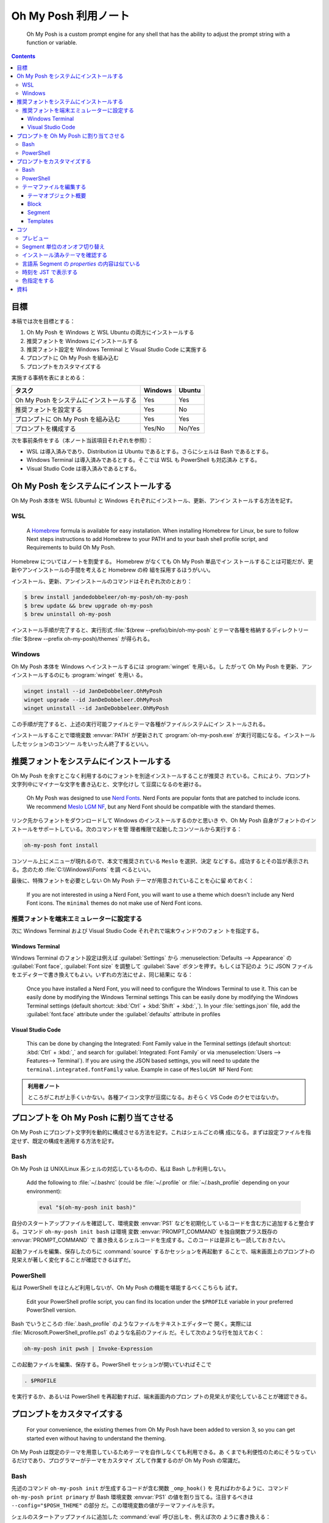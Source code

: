 ======================================================================
Oh My Posh 利用ノート
======================================================================

  Oh My Posh is a custom prompt engine for any shell that has the ability to
  adjust the prompt string with a function or variable.

.. contents::

目標
======================================================================

本稿では次を目標とする：

1. Oh My Posh を Windows と WSL Ubuntu の両方にインストールする
2. 推奨フォントを Windows にインストールする
3. 推奨フォント設定を Windows Terminal と Visual Studio Code に実施する
4. プロンプトに Oh My Posh を組み込む
5. プロンプトをカスタマイズする

実施する事柄を表にまとめる：

.. csv-table::
   :delim: |
   :header-rows: 1
   :widths: auto

   タスク | Windows | Ubuntu
   Oh My Posh をシステムにインストールする | Yes | Yes
   推奨フォントを設定する | Yes | No
   プロンプトに Oh My Posh を組み込む | Yes | Yes
   プロンプトを構成する | Yes/No | No/Yes

次を事前条件をする（本ノート当該項目それぞれを参照）：

* WSL は導入済みであり、Distribution は Ubuntu であるとする。さらにシェルは Bash
  であるとする。
* Windows Terminal は導入済みであるとする。そこでは WSL も PowerShell も対応済み
  とする。
* Visual Studio Code は導入済みであるとする。

.. seealso::

   * :doc:`/wsl`
   * :doc:`/windows-terminal`
   * :doc:`vscode/index`

Oh My Posh をシステムにインストールする
======================================================================

Oh My Posh 本体を WSL (Ubuntu) と Windows それぞれにインストール、更新、アンイン
ストールする方法を記す。

WSL
----------------------------------------------------------------------

  A `Homebrew <https://brew.sh/>`__ formula is available for easy installation.
  When installing Homebrew for Linux, be sure to follow Next steps instructions
  to add Homebrew to your PATH and to your bash shell profile script, and
  Requirements to build Oh My Posh.

Homebrew についてはノートを割愛する。 Homebrew がなくても Oh My Posh 単品でイン
ストールすることは可能だが、更新やアンインストールの手間を考えると Homebrew の枠
組を採用するほうがいい。

インストール、更新、アンインストールのコマンドはそれぞれ次のとおり：

.. code:: console

   $ brew install jandedobbeleer/oh-my-posh/oh-my-posh
   $ brew update && brew upgrade oh-my-posh
   $ brew uninstall oh-my-posh

インストール手順が完了すると、実行形式 :file:`$(brew --prefix)/bin/oh-my-posh`
とテーマ各種を格納するディレクトリー :file:`$(brew --prefix oh-my-posh)/themes`
が得られる。

Windows
----------------------------------------------------------------------

Oh My Posh 本体を Windows へインストールするには :program:`winget` を用いる。し
たがって Oh My Posh を更新、アンインストールするのにも :program:`winget` を用い
る。

.. code:: doscon

   winget install --id JanDeDobbeleer.OhMyPosh
   winget upgrade --id JanDeDobbeleer.OhMyPosh
   winget uninstall --id JanDeDobbeleer.OhMyPosh

この手順が完了すると、上述の実行可能ファイルとテーマ各種がファイルシステムにイン
ストールされる。

インストールすることで環境変数 :envvar:`PATH` が更新されて
:program:`oh-my-posh.exe` が実行可能になる。インストールしたセッションのコンソー
ルをいったん終了するといい。

推奨フォントをシステムにインストールする
======================================================================

Oh My Posh を余すとこなく利用するのにフォントを別途インストールすることが推奨さ
れている。これにより、プロンプト文字列中にマイナーな文字を書き込むと、文字化けし
て豆腐になるのを避ける。

  Oh My Posh was designed to use `Nerd Fonts <https://www.nerdfonts.com/>`__.
  Nerd Fonts are popular fonts that are patched to include icons. We recommend
  `Meslo LGM NF <https://github.com/ryanoasis/nerd-fonts/releases/download/v2.1.0/Meslo.zip>`__,
  but any Nerd Font should be compatible with the standard themes.

リンク先からフォントをダウンロードして Windows のインストールするのかと思いき
や、Oh My Posh 自身がフォントのインストールをサポートしている。次のコマンドを管
理者権限で起動したコンソールから実行する：

.. code:: doscon

   oh-my-posh font install

コンソール上にメニューが現れるので、本文で推奨されている ``Meslo`` を選択、決定
などする。成功するとその旨が表示される。念のため :file:`C:\\Windows\\Fonts` を調
べるといい。

最後に、特殊フォントを必要としない Oh My Posh テーマが用意されていることを心に留
めておく：

  If you are not interested in using a Nerd Font, you will want to use a theme
  which doesn't include any Nerd Font icons. The ``minimal`` themes do not make
  use of Nerd Font icons.

推奨フォントを端末エミュレーターに設定する
----------------------------------------------------------------------

次に Windows Terminal および Visual Studio Code それぞれで端末ウィンドウのフォン
トを指定する。

Windows Terminal
~~~~~~~~~~~~~~~~~~~~~~~~~~~~~~~~~~~~~~~~~~~~~~~~~~~~~~~~~~~~~~~~~~~~~~

Windows Terminal のフォント設定は例えば :guilabel:`Settings` から
:menuselection:`Defaults --> Appearance` の :guilabel:`Font face`,
:guilabel:`Font size` を調整して :guilabel:`Save` ボタンを押す。もしくは下記のよ
うに JSON ファイルをエディターで書き換えてもよい。いずれの方法にせよ、同じ結果に
なる：

  Once you have installed a Nerd Font, you will need to configure the Windows
  Terminal to use it. This can be easily done by modifying the Windows Terminal
  settings This can be easily done by modifying the Windows Terminal settings
  (default shortcut: :kbd:`Ctrl` + :kbd:`Shift` + :kbd:`,`). In your
  :file:`settings.json` file, add the :guilabel:`font.face` attribute under the
  :guilabel:`defaults` attribute in profiles

Visual Studio Code
~~~~~~~~~~~~~~~~~~~~~~~~~~~~~~~~~~~~~~~~~~~~~~~~~~~~~~~~~~~~~~~~~~~~~~

  This can be done by changing the Integrated: Font Family value in the Terminal
  settings (default shortcut: :kbd:`Ctrl` + :kbd:`,` and search for
  :guilabel:`Integrated: Font Family` or via
  :menuselection:`Users --> Features--> Terminal`).
  If you are using the JSON based settings, you will need to update the
  ``terminal.integrated.fontFamily`` value. Example in case of ``MesloLGM NF``
  Nerd Font:

.. admonition:: 利用者ノート

   ところがこれが上手くいかない。各種アイコン文字が豆腐になる。おそらく VS Code
   のクセではないか。

プロンプトを Oh My Posh に割り当てさせる
======================================================================

Oh My Posh にプロンプト文字列を動的に構成させる方法を記す。これはシェルごとの構
成になる。まずは設定ファイルを指定せず、既定の構成を適用する方法を記す。

Bash
----------------------------------------------------------------------

Oh My Posh は UNIX/Linux 系シェルの対応しているものの、私は Bash しか利用しない。

  Add the following to :file:`~/.bashrc` (could be :file:`~/.profile` or
  :file:`~/.bash_profile` depending on your environment):

  .. code:: shell

     eval "$(oh-my-posh init bash)"

自分のスタートアップファイルを確認して、環境変数 :envvar:`PS1` などを初期化して
いるコードを含む方に追加すると整合する。コマンド ``oh-my-posh init bash`` は環境
変数 :envvar:`PROMPT_COMMAND` を独自関数プラス既存の :envvar:`PROMPT_COMMAND` で
置き換えるシェルコードを生成する。このコードは是非とも一読しておきたい。

起動ファイルを編集、保存したのちに :command:`source` するかセッションを再起動す
ることで、端末画面上のプロンプトの見栄えが著しく変化することが確認できるはずだ。

PowerShell
----------------------------------------------------------------------

私は PowerShell をほとんど利用しないが、Oh My Posh の機能を堪能するべくこちらも
試す。

  Edit your PowerShell profile script, you can find its location under the
  ``$PROFILE`` variable in your preferred PowerShell version.

Bash でいうところの :file:`.bash_profile` のようなファイルをテキストエディターで
開く。実際には :file:`Microsoft.PowerShell_profile.ps1` のような名前のファイル
だ。そして次のような行を加えておく：

.. code:: pwsh

   oh-my-posh init pwsh | Invoke-Expression

この起動ファイルを編集、保存する。PowerShell セッションが開いていればそこで

.. code:: pwsh

   . $PROFILE

を実行するか、あるいは PowerShell を再起動すれば、端末画面内のプロン
プトの見栄えが変化していることが確認できる。

プロンプトをカスタマイズする
======================================================================

  For your convenience, the existing themes from Oh My Posh have been added to
  version 3, so you can get started even without having to understand the
  theming.

Oh My Posh は既定のテーマを用意しているためテーマを自作しなくても利用できる。あ
くまでも利便性のためにそうなっているだけであり、プログラマーがテーマをカスタマイ
ズして作業するのが Oh My Posh の常識だ。

Bash
----------------------------------------------------------------------

先述のコマンド ``oh-my-posh init`` が生成するコードが含む関数 ``_omp_hook()`` を
見ればわかるように、コマンド ``oh-my-posh print primary`` が Bash 環境変数
:envvar:`PS1` の値を割り当てる。注目するべきは ``--config="$POSH_THEME"`` の部分
だ。この環境変数の値がテーマファイルを示す。

シェルのスタートアップファイルに追加した :command:`eval` 呼び出しを、例えば次の
ように書き換える：

.. code:: shell

   eval "$(oh-my-posh init bash --config ~/.omp.json)"

これにより環境変数 :envvar:`POSH_THEME` にパス :file:`$HOME/.omp.json` を割り当
て、環境変数 :envvar:`PROMPT_COMMAND` はその影響を受ける。自作テーマを与えるに
は、既存テーマファイルを複製し、それを好みで編集すればいい。既存テーマの場所は後
述するコツで述べる。

PowerShell
----------------------------------------------------------------------

考え方は Bash の場合と同じだ。スタートアップファイル `$PROFILE` に加えた行を次のように修正する：

.. code:: pwsh

   oh-my-posh init pwsh --config "$env:USERPROFILE\omp.json" | Invoke-Expression

テーマファイルはパス :file:`%USERPROFILE%omp.json` に用意したものとする。

  When using oh-my-posh in Windows and the WSL, know that you can share your
  theme with the WSL by pointing to a theme in your Windows user's home folder.

二重管理を避け、テーマファイルをどちらか一方の環境で管理するのが望ましい。
Windows から WSL にある設定ファイルを指定するならば、WSL Ubuntu がドライブ U に
マウントされているとして次のように書ける：

.. code:: pwsh

   oh-my-posh init pwsh --config "U:\home\USERNAME\PATH\TO\omp.json" | Invoke-Expression

普通は Windows 側に設定ファイルを置いて WSL 側から
:file:`/mnt/c/PATH/TO/omp.json` で参照するのが安定するだろうが、私は WSL の Git
でバージョン管理をしたいのでそれを避けざるを得ない。

テーマファイルを編集する
----------------------------------------------------------------------

以下、JSON 形式でテーマファイルを管理するものとする。

後述するインストール済みテーマを確認するの節の内容に沿って既存のテーマを下見し、
気に入ったものを複製して :envvar:`HOME` などに :file:`omp.json` などの名前で置い
たことを前提として記す。

  To fully understand how to customize a theme, read through the documentation
  in the configuration and segments sections. The configuration section covers
  the basic building blocks and concepts of Oh My Posh themes, while the
  segments section covers how to configure each available segment.

テーマプレビュー、仕様書、エディター、端末画面を反復しながらカスタマイズするしか
テーマの何たるかを理解する手段はない。

テーマオブジェクト概要
~~~~~~~~~~~~~~~~~~~~~~~~~~~~~~~~~~~~~~~~~~~~~~~~~~~~~~~~~~~~~~~~~~~~~~

  Oh My Posh renders your prompt based on the definition of blocks (like Lego)
  which contain one or more segments.

Block と Segment の概念が重要だとわかるが、それでもテーマオブジェクトにもわずか
な属性がある。カスタマイズの観点からはそれほど重要ではない属性でありそうだが、目
を通しておこう。

  Oh My Posh themes can utilize JSON Schema to validate their contents. Themes
  should include a link to the external schema document which prescribes the
  appropriate structure and contents for various elements. If your code editor
  is configured to use JSON Schema, it will compare your custom theme to the
  external document, and issue warnings for discrepancies.

Visual Studio Code でテーマ JSON ファイルを編集するときにこの事実が効いてくる。
テキスト補完時に適切な選択肢を提示してくれるのだ。

Block
~~~~~~~~~~~~~~~~~~~~~~~~~~~~~~~~~~~~~~~~~~~~~~~~~~~~~~~~~~~~~~~~~~~~~~

`Block | Oh My Posh <https://ohmyposh.dev/docs/configuration/block>`__

設定オブジェクトは ``blocks`` という配列型属性を一つ含む。その属性をいくつか述べ
る。

属性 ``type`` の値が ``"rprompt"`` の場合、断片はキャレットの右に揃えられる。こ
のようなブロックは高々一つしか許されない。

属性 ``newline`` は値がどちらであっても、``"bash"`` と ``"pwsh"`` の場合にはプロ
ンプトが一行目にあるとき、シェルセッション開始時には、最初のブロックに定義されて
いる改行を表示しない。

属性 ``overflow`` は右寄せブロックに対しては、ブロックが長過ぎて左寄せのブロック
からはみ出る場合、ブロックを壊すか、非表示にするかを指示する。

Segment
~~~~~~~~~~~~~~~~~~~~~~~~~~~~~~~~~~~~~~~~~~~~~~~~~~~~~~~~~~~~~~~~~~~~~~

`Segment | Oh My Posh <https://ohmyposh.dev/docs/configuration/segment>`__

ブロックオブジェクトには次の型のオブジェクトからなる配列 ``segments`` を値とする
属性がある。この構成要素の型を Segment と呼ぶ。以下、Segment の属性をいくつか説
明する。

属性 ``type`` には Segment の分類を指示する文字列を与える。私が使いたいものは次
のものだ：

.. csv-table::
   :delim: |
   :header-rows: 1
   :widths: auto

   値 | 意味
   ``"git"``    | 位置する Git リポジトリーの情報を示す
   ``"node"``   | アクティブ Node.js バージョン示す
   ``"npm"``    | アクティブ NPM バージョンを示す
   ``"path"``   | 現在のパスを示す
   ``"python"`` | アクティブ Python バージョンおよび仮想環境を示す
   ``"root"``   | 現在ユーザーが root である場合に表示する
   ``"shell"``  | 現在のシェルを示す
   ``"time"``   | 現在時刻を書く
   ``"text"``   | 文字列を書く

この値によって Segment の属性 ``properties`` の値オブジェクトの構成が決まること
に注意する。対応する ``type`` を知るには、上記リンク先のページ左側の Segment ツ
リーを見るといい。

属性 ``style`` には次の選択肢がある：

.. csv-table::
   :delim: |
   :header-rows: 1
   :widths: auto

   値 | 意味
   ``"powerline"`` | 属性 ``powerline_symbol`` の値により segment を分割
   ``"plain"``     | 透過背景に文字しかない単純な描画
   ``"diamond"``   | ``powerline`` の変種で、始点にも対応
   ``"accordion"`` | ``powerline`` の変種で、無効時でもテキストなしで描画

本稿では断りのない限り値 ``"powerline"`` を与えているものとする。

属性 ``foreground``, ``background`` には文字色、背景色をそれぞれ指定する。値の書
式は ``#rrggbb`` 形式で指定するのが無難。透明は ``"transparent"`` とする。より高
級な属性 ``foreground_templates``, ``background_templates`` も存在し得る。

属性 ``template`` がいちばん重要だ。この Segment の内容を与える Template を定義
する。属性 ``templates`` は Segment の Template 文字列を複数行にまたがるようにす
るものだ。属性 ``template_logic`` に基づき、狙いに応じて結果となり得るものが二つ
ある：

.. csv-table::
   :delim: |
   :header-rows: 1
   :widths: auto

   値 | 意味
   ``"first_match"`` | 配列のうち最初の非空白文字列であるもの
   ``"join"``        | 配列要素すべてを評価し、非空白文字列のものすべてを結合したもの

属性 ``properties`` は適当なオブジェクトの配列を値にとるものであり、Segment の描
画調整に主に用いられる。その属性 ``include_folders`` および ``exclude_folders``
はどの Segment においても考慮される Property の属性であり、パス文字列の配列を値
にとる。特殊な属性についてはおそらく属性 ``type`` により定まるものと考えられる。

Templates
~~~~~~~~~~~~~~~~~~~~~~~~~~~~~~~~~~~~~~~~~~~~~~~~~~~~~~~~~~~~~~~~~~~~~~

`Templates | Oh My Posh <https://ohmyposh.dev/docs/configuration/templates>`__

Segment の看板属性とも言える ``template`` の書式の仕様だ。Go 言語の知識があれば有
利らしい。

コツ
======================================================================

プレビュー
----------------------------------------------------------------------

1. 一時的な設定ファイルを用意する。以降の説明では :file:`omp-temp.json` とする。
2. 次のコマンドを実行する：

   .. code:: console

      $ oh-my-posh print primary --config omp-temp.json --shell uni

この出力が Oh My Posh プロンプト文字列だ。次で述べるコツと併用するといい。もっと
も、``oh-my-posh init bash --config`` がプロンプト表示時に常時評価されるので、い
つも使っている JSON を編集しつつ、端末で :kbd:`Enter` を押すのが楽だ。

Segment 単位のオンオフ切り替え
----------------------------------------------------------------------

  Sometimes run into a situation where you don't want to see a specific segment
  but the use-case does not justify using a conditional template. In this case
  you can use the ``oh-my-posh toggle <type>`` command to toggle the segment on or
  off. This works on a **per shell session basis**, meaning that if you toggle a
  segment off in one instance of a shell, it will not disable in the others.

例えばプロンプトには ``type`` が ``"python"`` である Segment を含んでいて現在そ
れが表示されるが、今は Node.js に依存するプロジェクトを開発しているので、一時的
に Python 情報表示をオフにしたいとする。こういうときに

.. code:: console

   $ oh-my-posh toggle python

とする。直後のプロンプト表示から当該 Segment の表示がオフになる。このコマンドを
再び実行すると、Python 情報 Segment 表示がオンに戻る。

  To list the currently toggled segments, use ``oh-my-posh get toggles``.

このコマンドは表示オフ Segment のすべてが一覧できる。

インストール済みテーマを確認する
----------------------------------------------------------------------

PowerShell ならば次のコマンドでインストールされているテーマとそのプレビューを一
覧することが可能だ：

.. code:: pwsh

   Get-PoshThemes

Bash ならばテーマディレクトリーが次のパスにある。演習として PowerShell
``Get-PoshThemes`` 相当の機能を自分で実装してみるのもありだろう。

.. code:: shell

   $HOMEBREW_PREFIX/Cellar/oh-my-posh/$(oh-my-posh version)/themes

オンラインでウェブブラウザーが開いていれば、次のページを確認するのが早いかもしれ
ない： `Themes | Oh My Posh <https://ohmyposh.dev/docs/themes>`__

言語系 Segment の `properties` の内容は似ている
----------------------------------------------------------------------

次の Segment の属性 ``type`` が ``"python"``, ``"ruby"``, ``"node"`` などの場合
には属性 ``properties`` の値オブジェクトにおいて、キー ``home_enabled``,
``display_mode``, ``fetch_version``, その他が共通して有効だ。

.. code:: json

   {
       "type": "xxxx",
       "style": "powerline",
       "powerline_symbol": "xxxx_symbol",
       "template": " {{ .Full }}",
       "properties": {
           "home_enabled": true,
           "fetch_version": true,
           "display_mode": "files"
       }
   }

属性 ``home_enabled`` の既定値は ``false`` であるが、これは :file:`$HOME` 直下に
スクリプトファイルがないことが普通だからと考えられる。

属性 ``fetch_version`` の既定値は ``true`` であり、これが自然なので明記しなくて
いい。

属性 ``display_mode`` の既定値は文字列 ``files`` であり、言語に関係するファイル
が :file:`$PWD` にある場合に Segment が有効になることを指示する。言語によっては
もっと細かい制御をする値が用意されている。

時刻を JST で表示する
----------------------------------------------------------------------

Segment の構成を模索中。時刻書式の指定を Go 言語方式でする。これは難解だ。

.. code:: json

   {
        "type": "time",
        "style": "plain",
        "invert_powerline": true,
        "foreground": "#ff1493",
        "properties": {
          "time_format": "15:04:05 JST+9:00"
        },
        "template": " \uf64f {{ dateInZone .Format .CurrentDate \"Asia/Tokyo\" }}"
   }

.. admonition:: 利用者ノート

   垢抜けていないので、より相応しい記法が実はある予感がする。

色指定をする
----------------------------------------------------------------------

`Colors | Oh My Posh <https://ohmyposh.dev/docs/configuration/colors>`__

パレットの概念がある。同じ色を何度も指定するようなテーマを実現するのならば上手く
使いたい。

資料
======================================================================

* `Introduction | Oh My Posh <https://ohmyposh.dev/docs>`__
* `Homebrew <https://brew.sh/>`__

